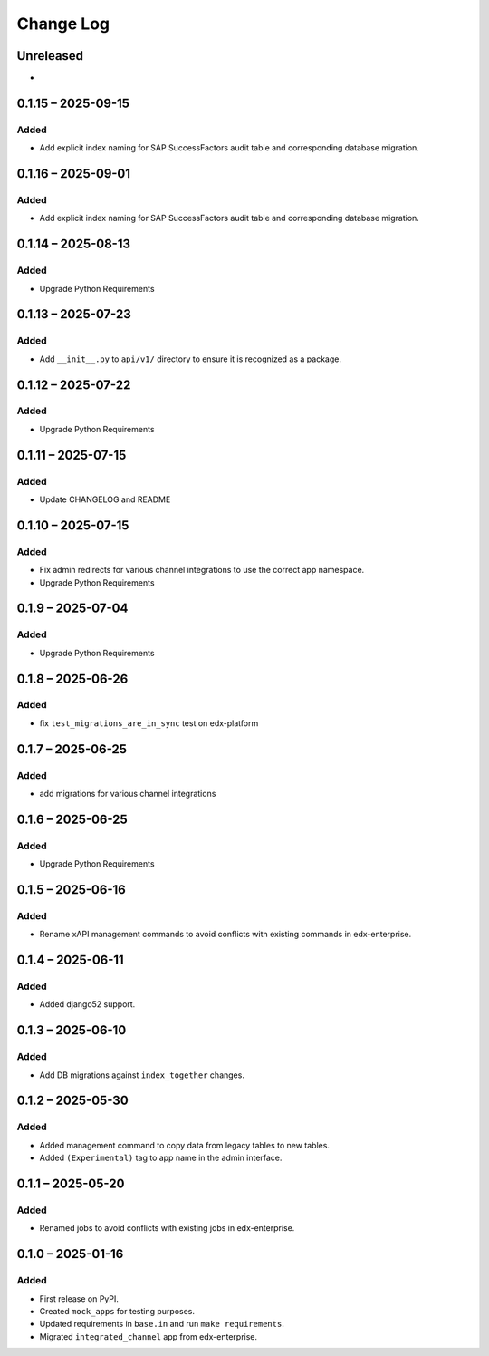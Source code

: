 Change Log
##########

..
   All enhancements and patches to channel_integrations will be documented
   in this file.  It adheres to the structure of https://keepachangelog.com/ ,
   but in reStructuredText instead of Markdown (for ease of incorporation into
   Sphinx documentation and the PyPI description).

   This project adheres to Semantic Versioning (https://semver.org/).

.. There should always be an "Unreleased" section for changes pending release.

Unreleased
**********

*

0.1.15 – 2025-09-15
*******************

Added
=====

*  Add explicit index naming for SAP SuccessFactors audit table and corresponding database migration.


0.1.16 – 2025-09-01
*******************

Added
=====

*  Add explicit index naming for SAP SuccessFactors audit table and corresponding database migration.


0.1.14 – 2025-08-13
*******************

Added
=====

*  Upgrade Python Requirements


0.1.13 – 2025-07-23
*******************

Added
=====

*  Add ``__init__.py`` to ``api/v1/`` directory to ensure it is recognized as a package.


0.1.12 – 2025-07-22
*******************

Added
=====

*  Upgrade Python Requirements

0.1.11 – 2025-07-15
*******************

Added
=====

*  Update CHANGELOG and README


0.1.10 – 2025-07-15
*******************

Added
=====

*  Fix admin redirects for various channel integrations to use the correct app namespace.
*  Upgrade Python Requirements


0.1.9 – 2025-07-04
******************

Added
=====

*  Upgrade Python Requirements


0.1.8 – 2025-06-26
******************

Added
=====

*  fix ``test_migrations_are_in_sync`` test on edx-platform


0.1.7 – 2025-06-25
******************

Added
=====

*  add migrations for various channel integrations


0.1.6 – 2025-06-25
******************

Added
=====

*  Upgrade Python Requirements


0.1.5 – 2025-06-16
******************

Added
=====

*  Rename xAPI management commands to avoid conflicts with existing commands in edx-enterprise.


0.1.4 – 2025-06-11
******************

Added
=====

*  Added django52 support.


0.1.3 – 2025-06-10
******************

Added
=====

*  Add DB migrations against ``index_together`` changes.


0.1.2 – 2025-05-30
******************

Added
=====

* Added management command to copy data from legacy tables to new tables.
* Added ``(Experimental)`` tag to app name in the admin interface.

0.1.1 – 2025-05-20
******************

Added
=====

* Renamed jobs to avoid conflicts with existing jobs in edx-enterprise.


0.1.0 – 2025-01-16
******************

Added
=====

* First release on PyPI.
* Created ``mock_apps`` for testing purposes.
* Updated requirements in ``base.in`` and run ``make requirements``.
* Migrated ``integrated_channel`` app from edx-enterprise.
